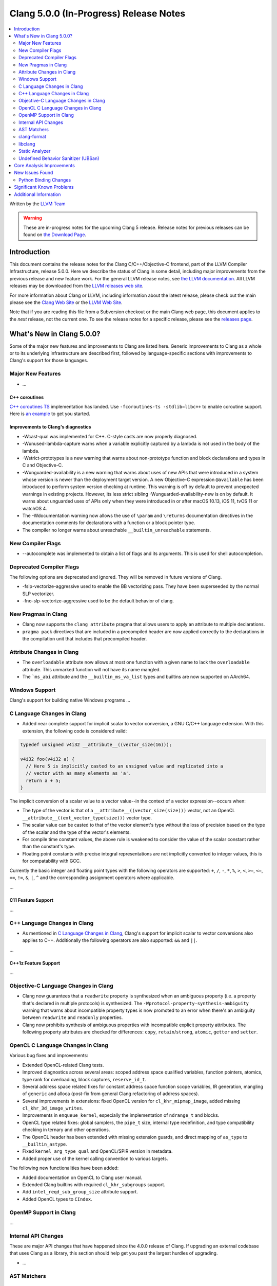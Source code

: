 =======================================
Clang 5.0.0 (In-Progress) Release Notes
=======================================

.. contents::
   :local:
   :depth: 2

Written by the `LLVM Team <http://llvm.org/>`_

.. warning::

   These are in-progress notes for the upcoming Clang 5 release.
   Release notes for previous releases can be found on
   `the Download Page <http://releases.llvm.org/download.html>`_.

Introduction
============

This document contains the release notes for the Clang C/C++/Objective-C
frontend, part of the LLVM Compiler Infrastructure, release 5.0.0. Here we
describe the status of Clang in some detail, including major
improvements from the previous release and new feature work. For the
general LLVM release notes, see `the LLVM
documentation <http://llvm.org/docs/ReleaseNotes.html>`_. All LLVM
releases may be downloaded from the `LLVM releases web
site <http://llvm.org/releases/>`_.

For more information about Clang or LLVM, including information about
the latest release, please check out the main please see the `Clang Web
Site <http://clang.llvm.org>`_ or the `LLVM Web
Site <http://llvm.org>`_.

Note that if you are reading this file from a Subversion checkout or the
main Clang web page, this document applies to the *next* release, not
the current one. To see the release notes for a specific release, please
see the `releases page <http://llvm.org/releases/>`_.

What's New in Clang 5.0.0?
==========================

Some of the major new features and improvements to Clang are listed
here. Generic improvements to Clang as a whole or to its underlying
infrastructure are described first, followed by language-specific
sections with improvements to Clang's support for those languages.

Major New Features
------------------

-  ...

C++ coroutines
^^^^^^^^^^^^^^
`C++ coroutines TS
<http://open-std.org/jtc1/sc22/wg21/docs/papers/2017/n4680.pdf>`_
implementation has landed. Use ``-fcoroutines-ts -stdlib=libc++`` to enable
coroutine support. Here is `an example
<https://wandbox.org/permlink/Dth1IO5q8Oe31ew2>`_ to get you started.


Improvements to Clang's diagnostics
^^^^^^^^^^^^^^^^^^^^^^^^^^^^^^^^^^^

-  -Wcast-qual was implemented for C++. C-style casts are now properly
   diagnosed.

-  -Wunused-lambda-capture warns when a variable explicitly captured
   by a lambda is not used in the body of the lambda.

-  -Wstrict-prototypes is a new warning that warns about non-prototype
   function and block declarations and types in C and Objective-C.

-  -Wunguarded-availability is a new warning that warns about uses of new
   APIs that were introduced in a system whose version is newer than the
   deployment target version. A new Objective-C expression ``@available`` has
   been introduced to perform system version checking at runtime. This warning
   is off by default to prevent unexpected warnings in existing projects.
   However, its less strict sibling -Wunguarded-availability-new is on by
   default. It warns about unguarded uses of APIs only when they were introduced
   in or after macOS 10.13, iOS 11, tvOS 11 or watchOS 4.

-  The -Wdocumentation warning now allows the use of ``\param`` and
   ``\returns`` documentation directives in the documentation comments for
   declarations with a function or a block pointer type.

-  The compiler no longer warns about unreachable ``__builtin_unreachable``
   statements.

New Compiler Flags
------------------

- --autocomplete was implemented to obtain a list of flags and its arguments. This is used for shell autocompletion.

Deprecated Compiler Flags
-------------------------

The following options are deprecated and ignored. They will be removed in
future versions of Clang.

- -fslp-vectorize-aggressive used to enable the BB vectorizing pass. They have been superseeded
  by the normal SLP vectorizer.
- -fno-slp-vectorize-aggressive used to be the default behavior of clang.

New Pragmas in Clang
-----------------------

- Clang now supports the ``clang attribute`` pragma that allows users to apply
  an attribute to multiple declarations.

- ``pragma pack`` directives that are included in a precompiled header are now
  applied correctly to the declarations in the compilation unit that includes
  that precompiled header.

Attribute Changes in Clang
--------------------------

-  The ``overloadable`` attribute now allows at most one function with a given
   name to lack the ``overloadable`` attribute. This unmarked function will not
   have its name mangled.
-  The ```ms_abi`` attribute and the ``__builtin_ms_va_list`` types and builtins
   are now supported on AArch64.

Windows Support
---------------

Clang's support for building native Windows programs ...


C Language Changes in Clang
---------------------------

- Added near complete support for implicit scalar to vector conversion, a GNU
  C/C++ language extension. With this extension, the following code is
  considered valid:

.. code-block:: c

    typedef unsigned v4i32 __attribute__((vector_size(16)));

    v4i32 foo(v4i32 a) {
      // Here 5 is implicitly casted to an unsigned value and replicated into a
      // vector with as many elements as 'a'.
      return a + 5;
    }

The implicit conversion of a scalar value to a vector value--in the context of
a vector expression--occurs when:

- The type of the vector is that of a ``__attribute__((vector_size(size)))``
  vector, not an OpenCL ``__attribute__((ext_vector_type(size)))`` vector type.

- The scalar value can be casted to that of the vector element's type without
  the loss of precision based on the type of the scalar and the type of the
  vector's elements.

- For compile time constant values, the above rule is weakened to consider the
  value of the scalar constant rather than the constant's type.

- Floating point constants with precise integral representations are not
  implicitly converted to integer values, this is for compatability with GCC.


Currently the basic integer and floating point types with the following
operators are supported: ``+``, ``/``, ``-``, ``*``, ``%``, ``>``, ``<``,
``>=``, ``<=``, ``==``, ``!=``, ``&``, ``|``, ``^`` and the corresponding
assignment operators where applicable.

...

C11 Feature Support
^^^^^^^^^^^^^^^^^^^

...

C++ Language Changes in Clang
-----------------------------

- As mentioned in `C Language Changes in Clang`_, Clang's support for
  implicit scalar to vector conversions also applies to C++. Additionally
  the following operators are also supported: ``&&`` and ``||``.

...

C++1z Feature Support
^^^^^^^^^^^^^^^^^^^^^

...

Objective-C Language Changes in Clang
-------------------------------------

- Clang now guarantees that a ``readwrite`` property is synthesized when an
  ambiguous property (i.e. a property that's declared in multiple protocols)
  is synthesized. The ``-Wprotocol-property-synthesis-ambiguity`` warning that
  warns about incompatible property types is now promoted to an error when
  there's an ambiguity between ``readwrite`` and ``readonly`` properties.

- Clang now prohibits synthesis of ambiguous properties with incompatible
  explicit property attributes. The following property attributes are
  checked for differences: ``copy``, ``retain``/``strong``, ``atomic``,
  ``getter`` and ``setter``.

OpenCL C Language Changes in Clang
----------------------------------

Various bug fixes and improvements:

-  Extended OpenCL-related Clang tests.

-  Improved diagnostics across several areas: scoped address space
   qualified variables, function pointers, atomics, type rank for overloading,
   block captures, ``reserve_id_t``.

-  Several address space related fixes for constant address space function scope variables,
   IR generation, mangling of ``generic`` and alloca (post-fix from general Clang
   refactoring of address spaces).

-  Several improvements in extensions: fixed OpenCL version for ``cl_khr_mipmap_image``,
   added missing ``cl_khr_3d_image_writes``.

-  Improvements in ``enqueue_kernel``, especially the implementation of ``ndrange_t`` and blocks.

-  OpenCL type related fixes: global samplers, the ``pipe_t`` size, internal type redefinition,
   and type compatibility checking in ternary and other operations.

-  The OpenCL header has been extended with missing extension guards, and direct mapping of ``as_type``
   to ``__builtin_astype``.

-  Fixed ``kernel_arg_type_qual`` and OpenCL/SPIR version in metadata.

-  Added proper use of the kernel calling convention to various targets.

The following new functionalities have been added:

-  Added documentation on OpenCL to Clang user manual.

-  Extended Clang builtins with required ``cl_khr_subgroups`` support.

-  Add ``intel_reqd_sub_group_size`` attribute support.

-  Added OpenCL types to ``CIndex``.

OpenMP Support in Clang
----------------------------------

...

Internal API Changes
--------------------

These are major API changes that have happened since the 4.0.0 release of
Clang. If upgrading an external codebase that uses Clang as a library,
this section should help get you past the largest hurdles of upgrading.

-  ...

AST Matchers
------------

...


clang-format
------------

* Option **BreakBeforeInheritanceComma** added to break before ``:`` and ``,``  in case of
  multiple inheritance in a class declaration. Enabled by default in the Mozilla coding style.

  +---------------------+----------------------------------------+
  | true                | false                                  |
  +=====================+========================================+
  | .. code-block:: c++ | .. code-block:: c++                    |
  |                     |                                        |
  |   class MyClass     |   class MyClass : public X, public Y { |
  |       : public X    |   };                                   |
  |       , public Y {  |                                        |
  |   };                |                                        |
  +---------------------+----------------------------------------+

* Align block comment decorations.

  +----------------------+---------------------+
  | Before               | After               |
  +======================+=====================+
  |  .. code-block:: c++ | .. code-block:: c++ |
  |                      |                     |
  |    /* line 1         |   /* line 1         |
  |      * line 2        |    * line 2         |
  |     */               |    */               |
  +----------------------+---------------------+

* The :doc:`ClangFormatStyleOptions` documentation provides detailed examples for most options.

* Namespace end comments are now added or updated automatically.

  +---------------------+---------------------+
  | Before              | After               |
  +=====================+=====================+
  | .. code-block:: c++ | .. code-block:: c++ |
  |                     |                     |
  |   namespace A {     |   namespace A {     |
  |   int i;            |   int i;            |
  |   int j;            |   int j;            |
  |   }                 |   } // namespace A  |
  +---------------------+---------------------+

* Comment reflow support added. Overly long comment lines will now be reflown with the rest of
  the paragraph instead of just broken. Option **ReflowComments** added and enabled by default.

libclang
--------

- Libclang now provides code-completion results for more C++ constructs
  and keywords. The following keywords/identifiers are now included in the
  code-completion results: ``static_assert``, ``alignas``, ``constexpr``,
  ``final``, ``noexcept``, ``override`` and ``thread_local``.

- Libclang now provides code-completion results for members from dependent
  classes. For example:

  .. code-block:: c++

    template<typename T>
    void appendValue(std::vector<T> &dest, const T &value) {
        dest. // Relevant completion results are now shown after '.'
    }

  Note that code-completion results are still not provided when the member
  expression includes a dependent base expression. For example:

  .. code-block:: c++

    template<typename T>
    void appendValue(std::vector<std::vector<T>> &dest, const T &value) {
        dest.at(0). // Libclang fails to provide completion results after '.'
    }

Static Analyzer
---------------

- The static analyzer now supports using the
  `z3 theorem prover <https://github.com/z3prover/z3>`_ from Microsoft Research
  as an external constraint solver. This allows reasoning over more complex
  queries, but performance is ~15x slower than the default range-based
  constraint solver. To enable the z3 solver backend, clang must be built with
  the ``CLANG_ANALYZER_BUILD_Z3=ON`` option, and the
  ``-Xanalyzer -analyzer-constraints=z3`` arguments passed at runtime.

Undefined Behavior Sanitizer (UBSan)
------------------------------------

- The Undefined Behavior Sanitizer has a new check for pointer overflow. This
  check is on by default. The flag to control this functionality is
  -fsanitize=pointer-overflow.

  Pointer overflow is an indicator of undefined behavior: when a pointer
  indexing expression wraps around the address space, or produces other
  unexpected results, its result may not point to a valid object.

- UBSan has several new checks which detect violations of nullability
  annotations. These checks are off by default. The flag to control this group
  of checks is -fsanitize=nullability. The checks can be individially enabled
  by -fsanitize=nullability-arg (which checks calls),
  -fsanitize=nullability-assign (which checks assignments), and
  -fsanitize=nullability-return (which checks return statements).

- UBSan can now detect invalid loads from bitfields and from ObjC BOOLs.

- UBSan can now avoid emitting unnecessary type checks in C++ class methods and
  in several other cases where the result is known at compile-time. UBSan can
  also avoid emitting unnecessary overflow checks in arithmetic expressions
  with promoted integer operands.

Core Analysis Improvements
==========================

- ...

New Issues Found
================

- ...

Python Binding Changes
----------------------

Python bindings now support both Python 2 and Python 3.

The following methods have been added:

- ``is_scoped_enum`` has been added to ``Cursor``.

- ``exception_specification_kind`` has been added to ``Cursor``.

- ``get_address_space`` has been added to ``Type``.

- ``get_typedef_name`` has been added to ``Type``.

- ``get_exception_specification_kind`` has been added to ``Type``.

-  ...

Significant Known Problems
==========================

Additional Information
======================

A wide variety of additional information is available on the `Clang web
page <http://clang.llvm.org/>`_. The web page contains versions of the
API documentation which are up-to-date with the Subversion version of
the source code. You can access versions of these documents specific to
this release by going into the "``clang/docs/``" directory in the Clang
tree.

If you have any questions or comments about Clang, please feel free to
contact us via the `mailing
list <http://lists.llvm.org/mailman/listinfo/cfe-dev>`_.
